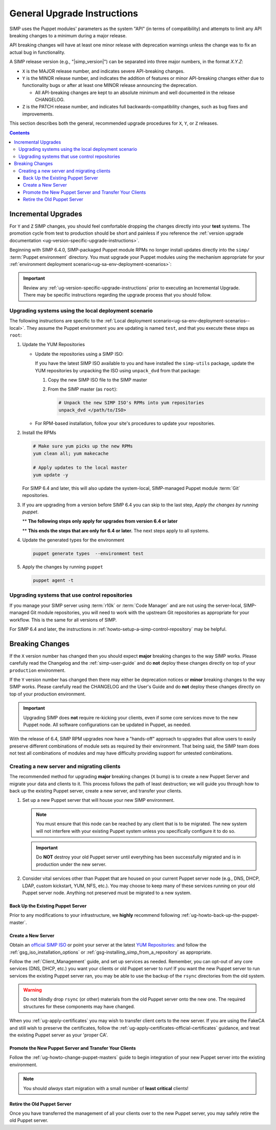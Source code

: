 .. _ug-general-upgrade-instructions:

General Upgrade Instructions
----------------------------

SIMP uses the Puppet modules' parameters as the system "API" (in terms of
compatibility) and attempts to limit any API breaking changes to a minimum
during a major release.

API breaking changes will have at least one minor release with deprecation
warnings unless the change was to fix an actual bug in functionality.

A SIMP release version (e.g., "|simp_version|") can be separated into three
major numbers, in the format `X.Y.Z`:

* ``X`` is the MAJOR release number, and indicates severe API-breaking changes.

* ``Y`` is the MINOR release number, and indicates the addition of features or
  minor API-breaking changes either due to functionality bugs or after at least
  one MINOR release announcing the deprecation.

  * All API-breaking changes are kept to an absolute minimum and well
    documented in the release CHANGELOG.

* ``Z`` is the PATCH release number, and indicates full backwards-compatibility
  changes, such as bug fixes and improvements.

This section describes both the general, recommended upgrade procedures for
``X``, ``Y``, or ``Z`` releases.

.. contents::  Contents
   :depth: 3
   :local:

.. _ug-incremental-upgrades:

Incremental Upgrades
~~~~~~~~~~~~~~~~~~~~

For ``Y`` and ``Z`` SIMP changes, you should feel comfortable dropping the
changes directly into your **test** systems. The promotion cycle from test to
production should be short and painless if you reference the :ref:`version
upgrade documentation <ug-version-specific-upgrade-instructions>`.


Beginning with SIMP 6.4.0, SIMP-packaged Puppet module RPMs
no longer install updates directly into the ``simp/`` :term:`Puppet
environment` directory. You must upgrade your Puppet modules using the
mechanism appropriate for your :ref:`environment deployment
scenario<ug-sa-env-deployment-scenarios>`:

.. IMPORTANT::

   Review any :ref:`ug-version-specific-upgrade-instructions` prior to
   executing an Incremental Upgrade. There may be specific instructions
   regarding the upgrade process that you should follow.


.. _ug-incremental-upgrades-w-iso:

Upgrading systems using the local deployment scenario
^^^^^^^^^^^^^^^^^^^^^^^^^^^^^^^^^^^^^^^^^^^^^^^^^^^^^

The following instructions are specific to the :ref:`Local deployment
scenario<ug-sa-env-deployment-scenarios--local>`.  They assume the Puppet
environment you are updating is named ``test``, and that you execute these
steps as ``root``:

#. Update the YUM Repositories

   * Update the repositories using a SIMP ISO:

     If you have the latest SIMP ISO available to you and have installed the
     ``simp-utils`` package, update the YUM repositories by unpacking the ISO
     using ``unpack_dvd`` from that package:

     #. Copy the new SIMP ISO file to the SIMP master
     #. From the SIMP master (as ``root``):

        .. code-block:: sh

           # Unpack the new SIMP ISO's RPMs into yum repositories
           unpack_dvd </path/to/ISO>

   * For RPM-based installation, follow your site's procedures to update your
     repositories.

#. Install the RPMs

   .. code-block:: sh

      # Make sure yum picks up the new RPMs
      yum clean all; yum makecache

      # Apply updates to the local master
      yum update -y

   For SIMP 6.4 and later, this will also update the system-local, SIMP-managed
   Puppet module :term:`Git` repositories.

#. If you are upgrading from a version before SIMP 6.4 you can skip to the last
   step, *Apply the changes by running puppet*.

   ** **The following steps only apply for upgrades from version 6.4 or later**

   .. include:: ../common/Update_and_Deploy_Local_Environment.inc

   ** **This ends the steps that are only for 6.4 or later.**  The next steps apply
   to all systems.

#. Update the generated types for the environment

   .. code-block:: sh

     puppet generate types  --environment test


#. Apply the changes by running ``puppet``


   .. code-block:: sh

      puppet agent -t

Upgrading systems that use control repositories
^^^^^^^^^^^^^^^^^^^^^^^^^^^^^^^^^^^^^^^^^^^^^^^

If you manage your SIMP server using :term:`r10k` or :term:`Code Manager` and
are not using the server-local, SIMP-managed Git module repositories, you
will need to work with the upstream Git repositories as appropriate for your
workflow.  This is the same for all versions of SIMP.

For SIMP 6.4 and later, the instructions in
:ref:`howto-setup-a-simp-control-repository` may be helpful.

Breaking Changes
~~~~~~~~~~~~~~~~

If the ``X`` version number has changed then you should expect **major**
breaking changes to the way SIMP works. Please carefully read the Changelog and
the :ref:`simp-user-guide` and do **not** deploy these changes directly on top
of your ``production`` environment.

If the ``Y`` version number has changed then there may either be deprecation
notices or **minor** breaking changes to the way SIMP works. Please carefully
read the CHANGELOG and the User's Guide and do **not** deploy these changes
directly on top of your production environment.

.. IMPORTANT::

   Upgrading SIMP does **not** require re-kicking your clients, even if some
   core services move to the new Puppet node.  All software configurations can
   be updated in Puppet, as needed.

With the release of 6.4, SIMP RPM upgrades now have a "hands-off" approach to
upgrades that allow users to easily preserve different combinations of module
sets as required by their environment. That being said, the SIMP team does not
test all combinations of modules and may have difficulty providing support for
untested combinations.

Creating a new server and migrating clients
^^^^^^^^^^^^^^^^^^^^^^^^^^^^^^^^^^^^^^^^^^^

The recommended method for upgrading **major** breaking changes (``X`` bump) is
to create a new Puppet Server and migrate your data and clients to it. This
process follows the path of least destruction; we will guide you through how to
back up the existing Puppet server, create a new server, and transfer your
clients.

#. Set up a new Puppet server that will house your new SIMP environment.

   .. NOTE::

      You must ensure that this node can be reached by any client that is to be
      migrated. The new system will not interfere with your existing Puppet
      system unless you specifically configure it to do so.

   .. IMPORTANT::

      Do **NOT** destroy your old Puppet server until everything has been
      successfully migrated and is in production under the new server.

#. Consider vital services other than Puppet that are housed on your current
   Puppet server node (e.g., DNS, DHCP, LDAP, custom kickstart, YUM, NFS, etc.).
   You may choose to keep many of these services running on your old Puppet
   server node. Anything not preserved must be migrated to a new system.

Back Up the Existing Puppet Server
""""""""""""""""""""""""""""""""""

Prior to any modifications to your infrastructure, we **highly** recommend
following :ref:`ug-howto-back-up-the-puppet-master`.

Create a New Server
"""""""""""""""""""

Obtain an `official SIMP ISO <https://download.simp-project.com/simp/ISO/>`_ or point your
server at the latest `YUM Repositories: <https://download.simp-project.com/simp/yum/releases/latest>`_
and follow the :ref:`gsg_iso_installation_options` or
:ref:`gsg-installing_simp_from_a_repository` as appropriate.

Follow the :ref:`Client_Management` guide, and set up services as needed.
Remember, you can opt-out of any core services (DNS, DHCP, etc.)  you want your
clients or old Puppet server to run! If you want the new Puppet server to run
services the existing Puppet server ran, you may be able to use the backup of
the ``rsync`` directories from the old system.

.. WARNING::

   Do not blindly drop ``rsync`` (or other) materials from the old Puppet
   server onto the new one. The required structures for these components may
   have changed.

When you :ref:`ug-apply-certificates` you may wish to transfer client certs to
the new server.  If you are using the FakeCA and still wish to preserve the
certificates, follow the :ref:`ug-apply-certificates-official-certificates`
guidance, and treat the existing Puppet server as your 'proper CA'.

Promote the New Puppet Server and Transfer Your Clients
"""""""""""""""""""""""""""""""""""""""""""""""""""""""

Follow the :ref:`ug-howto-change-puppet-masters` guide to begin integration
of your new Puppet server into the existing environment.

.. NOTE::

   You should *always* start migration with a small number of
   **least critical** clients!

Retire the Old Puppet Server
""""""""""""""""""""""""""""

Once you have transferred the management of all your clients over to
the new Puppet server, you may safely retire the old Puppet server.
